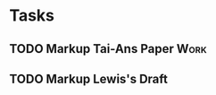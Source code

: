 #+TODO: TODO WAITING INPROGRESS | DONE CANCELLED


* Tasks
      
** TODO Markup Tai-Ans Paper                                           :Work:
   DEADLINE: <2018-11-02 Fri>
** TODO Markup Lewis's Draft
   DEADLINE: <2018-11-02 Fri>
